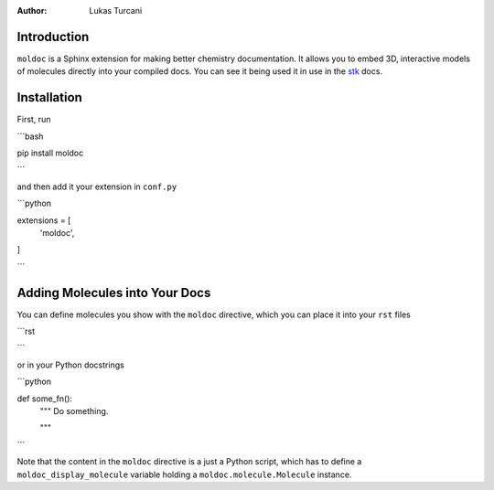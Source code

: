 :author: Lukas Turcani

Introduction
============

``moldoc`` is a Sphinx extension for making better chemistry
documentation. It allows you to embed 3D, interactive models of
molecules directly into your compiled docs. You can see it being used
it in use in the stk__ docs.

.. image:: moldoc.gif

.. __: https://stk.readthedocs.io/en/stable/basic_examples.html


Installation
============

First, run

```bash

pip install moldoc

```

and then add it your extension in ``conf.py``

```python

extensions = [
    'moldoc',
]

```


Adding Molecules into Your Docs
===============================

You can define molecules you show with the ``moldoc`` directive,
which you  can place it into your ``rst`` files

```rst

.. moldoc::

    # The content of a moldoc directive is just a Python script
    # which needs to define a moldoc_display_molecule variable.

    import moldoc.molecule as molecule

    moldoc_display_molecule = molecule.Molecule(
        atoms=(
            # molecule.Atom(atomic_number, position)
            molecule.Atom(6, (-0.06, -0.17, 0.)),
            molecule.Atom(17, (-1.35, 1.04, -0.04)),
            molecule.Atom(35, (1.65, 0.73, -0.06)),
            molecule.Atom(1, (-0.15, -0.88, -0.87)),
            molecule.Atom(1, (-0.09, -0.72, 0.97)),
        ),
        bonds=(
            # molecule.Bond(atom1_id, atom2_id, order)
            molecule.Bond(0, 1, 1),
            molecule.Bond(0, 2, 1),
            molecule.Bond(0, 3, 1),
            molecule.Bond(0, 4, 1),
            molecule.Bond(0, 5, 1),
        ),
    )

```


or in your Python docstrings

```python

def some_fn():
    """
    Do something.

    .. moldoc::

        # The content of a moldoc directive is just a Python script
        # which needs to define a moldoc_display_molecule variable.

        import moldoc.molecule as molecule

        moldoc_display_molecule = molecule.Molecule(
            atoms=(
                # molecule.Atom(atomic_number, position)
                molecule.Atom(6, (-0.06, -0.17, 0.)),
                molecule.Atom(17, (-1.35, 1.04, -0.04)),
                molecule.Atom(35, (1.65, 0.73, -0.06)),
                molecule.Atom(1, (-0.15, -0.88, -0.87)),
                molecule.Atom(1, (-0.09, -0.72, 0.97)),
            ),
            bonds=(
                # molecule.Bond(atom1_id, atom2_id, order)
                molecule.Bond(0, 1, 1),
                molecule.Bond(0, 2, 1),
                molecule.Bond(0, 3, 1),
                molecule.Bond(0, 4, 1),
                molecule.Bond(0, 5, 1),
            ),
        )

    """

```

Note that the content in the ``moldoc`` directive is a just a Python
script, which has to define a ``moldoc_display_molecule`` variable
holding a ``moldoc.molecule.Molecule`` instance.

